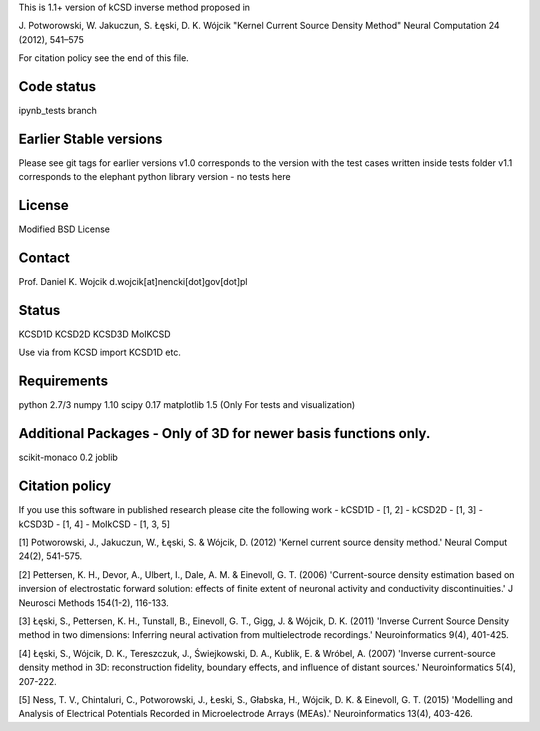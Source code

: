 This is 1.1+ version of kCSD inverse method proposed in

J. Potworowski, W. Jakuczun, S. Łęski, D. K. Wójcik
"Kernel Current Source Density Method"
Neural Computation 24 (2012), 541–575

For citation policy see the end of this file.


Code status
----------

ipynb_tests branch

.. image:: https://travis-ci.org/Neuroinflab/kCSD-python.svg?branch=ipynb_tests
   :target: https://travis-ci.org/Neuroinflab/kCSD-python
   :alt: Unit test status

.. image:: https://coveralls.io/repos/github/Neuroinflab/kCSD-python/badge.svg?branch=ipynb_tests
   :target: https://coveralls.io/github/Neuroinflab/kCSD-python?branch=ipynb_tests
   :alt: Test case coverage


Earlier Stable versions
----------------
Please see git tags for earlier versions
v1.0 corresponds to the version with the test cases written inside tests folder
v1.1 corresponds to the elephant python library version - no tests here 


License
-------
Modified BSD License

Contact
-------
Prof. Daniel K. Wojcik
d.wojcik[at]nencki[dot]gov[dot]pl

Status
------
KCSD1D
KCSD2D
KCSD3D
MoIKCSD

Use via
from KCSD import KCSD1D
etc.

Requirements
------------
python 2.7/3
numpy 1.10
scipy 0.17
matplotlib 1.5 (Only For tests and visualization)


Additional Packages - Only of 3D for newer basis functions only.
-------------------
scikit-monaco 0.2
joblib


Citation policy
---------------
If you use this software in published research please cite the following work
- kCSD1D - [1, 2]
- kCSD2D - [1, 3]
- kCSD3D - [1, 4]
- MoIkCSD - [1, 3, 5]

[1] Potworowski, J., Jakuczun, W., Łęski, S. & Wójcik, D. (2012) 'Kernel current source density method.' Neural Comput 24(2), 541-575.

[2] Pettersen, K. H., Devor, A., Ulbert, I., Dale, A. M. & Einevoll, G. T. (2006) 'Current-source density estimation based on inversion of electrostatic forward solution: effects of finite extent of neuronal activity and conductivity discontinuities.' J Neurosci Methods 154(1-2), 116-133.

[3] Łęski, S., Pettersen, K. H., Tunstall, B., Einevoll, G. T., Gigg, J. & Wójcik, D. K. (2011) 'Inverse Current Source Density method in two dimensions: Inferring neural activation from multielectrode recordings.' Neuroinformatics 9(4), 401-425.

[4] Łęski, S., Wójcik, D. K., Tereszczuk, J., Świejkowski, D. A., Kublik, E. & Wróbel, A. (2007) 'Inverse current-source density method in 3D: reconstruction fidelity, boundary effects, and influence of distant sources.' Neuroinformatics 5(4), 207-222.

[5] Ness, T. V., Chintaluri, C., Potworowski, J., Łeski, S., Głabska, H., Wójcik, D. K. & Einevoll, G. T. (2015) 'Modelling and Analysis of Electrical Potentials Recorded in Microelectrode Arrays (MEAs).' Neuroinformatics 13(4), 403-426.





